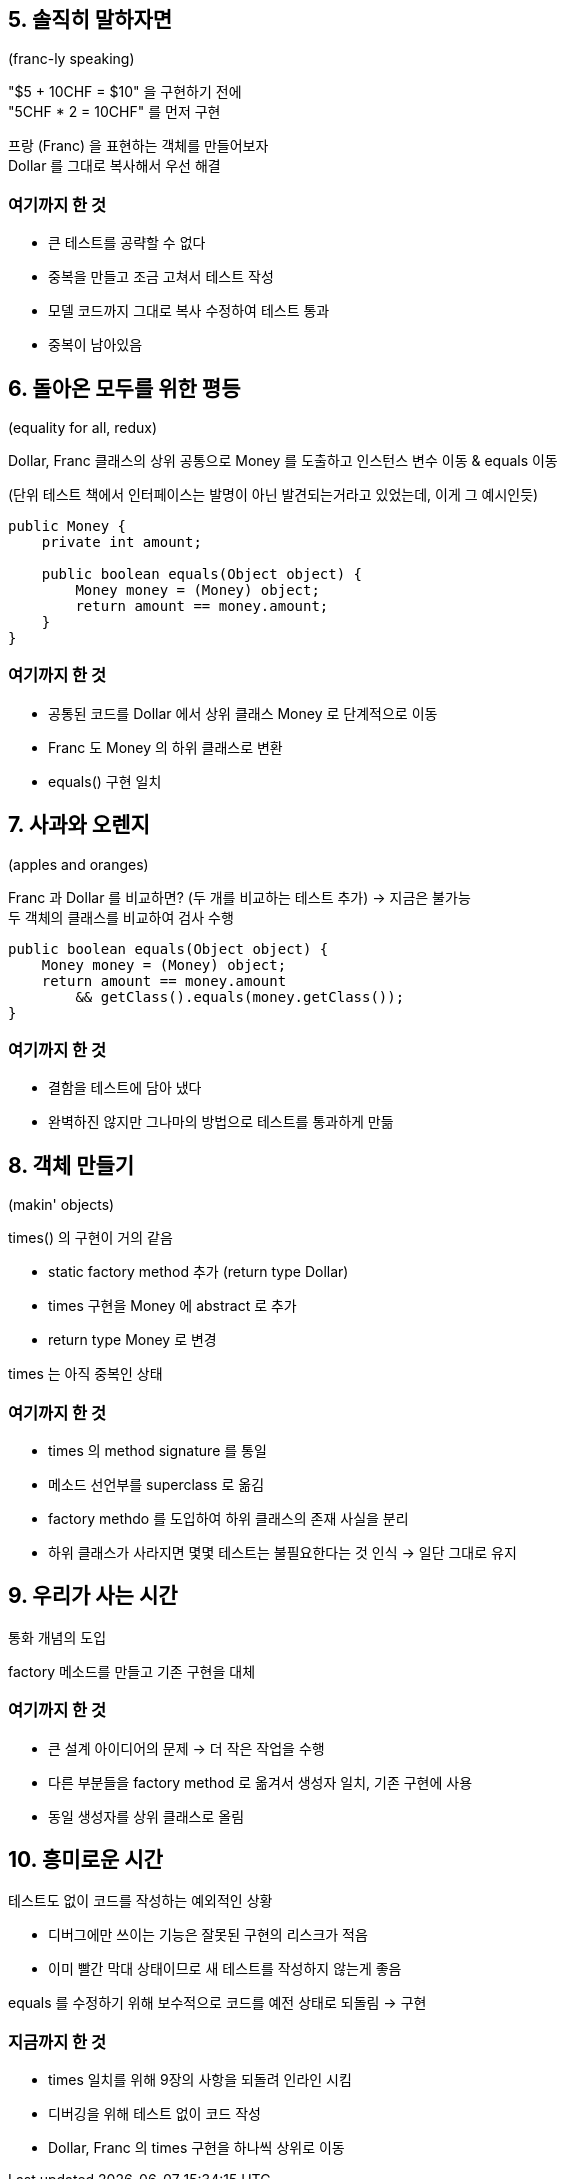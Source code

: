== 5. 솔직히 말하자면

(franc-ly speaking)

"$5 + 10CHF = $10" 을 구현하기 전에 +
"5CHF * 2 = 10CHF" 를 먼저 구현

프랑 (Franc) 을 표현하는 객체를 만들어보자 +
Dollar 를 그대로 복사해서 우선 해결

=== 여기까지 한 것

* 큰 테스트를 공략할 수 없다
* 중복을 만들고 조금 고쳐서 테스트 작성
* 모델 코드까지 그대로 복사 수정하여 테스트 통과
* 중복이 남아있음

== 6. 돌아온 모두를 위한 평등

(equality for all, redux)

Dollar, Franc 클래스의 상위 공통으로 Money 를 도출하고 인스턴스 변수 이동 & equals 이동

(단위 테스트 책에서 인터페이스는 발명이 아닌 발견되는거라고 있었는데, 이게 그 예시인듯)

[source,java]
----
public Money {
    private int amount;

    public boolean equals(Object object) {
        Money money = (Money) object;
        return amount == money.amount;
    }
}
----

=== 여기까지 한 것

* 공통된 코드를 Dollar 에서 상위 클래스 Money 로 단계적으로 이동
* Franc 도 Money 의 하위 클래스로 변환
* equals() 구현 일치

== 7. 사과와 오렌지

(apples and oranges)

Franc 과 Dollar 를 비교하면? (두 개를 비교하는 테스트 추가) -> 지금은 불가능 +
두 객체의 클래스를 비교하여 검사 수행

[source,java]
----
public boolean equals(Object object) {
    Money money = (Money) object;
    return amount == money.amount
        && getClass().equals(money.getClass());
}
----

=== 여기까지 한 것

* 결함을 테스트에 담아 냈다
* 완벽하진 않지만 그나마의 방법으로 테스트를 통과하게 만듦

== 8. 객체 만들기

(makin' objects)

times() 의 구현이 거의 같음

* static factory method 추가 (return type Dollar)
* times 구현을 Money 에 abstract 로 추가
* return type Money 로 변경

times 는 아직 중복인 상태

=== 여기까지 한 것

* times 의 method signature 를 통일
* 메소드 선언부를 superclass 로 옮김
* factory methdo 를 도입하여 하위 클래스의 존재 사실을 분리
* 하위 클래스가 사라지면 몇몇 테스트는 불필요한다는 것 인식 -> 일단 그대로 유지

== 9. 우리가 사는 시간

통화 개념의 도입

factory 메소드를 만들고 기존 구현을 대체

=== 여기까지 한 것

* 큰 설계 아이디어의 문제 -> 더 작은 작업을 수행
* 다른 부분들을 factory method 로 옮겨서 생성자 일치, 기존 구현에 사용
* 동일 생성자를 상위 클래스로 올림

== 10. 흥미로운 시간

테스트도 없이 코드를 작성하는 예외적인 상황

* 디버그에만 쓰이는 기능은 잘못된 구현의 리스크가 적음
* 이미 빨간 막대 상태이므로 새 테스트를 작성하지 않는게 좋음

equals 를 수정하기 위해 보수적으로 코드를 예전 상태로 되돌림 -> 구현

=== 지금까지 한 것

* times 일치를 위해 9장의 사항을 되돌려 인라인 시킴
* 디버깅을 위해 테스트 없이 코드 작성
* Dollar, Franc 의 times 구현을 하나씩 상위로 이동

